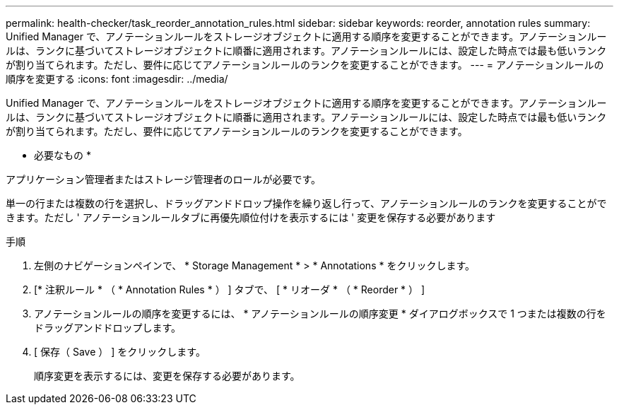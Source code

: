 ---
permalink: health-checker/task_reorder_annotation_rules.html 
sidebar: sidebar 
keywords: reorder, annotation rules 
summary: Unified Manager で、アノテーションルールをストレージオブジェクトに適用する順序を変更することができます。アノテーションルールは、ランクに基づいてストレージオブジェクトに順番に適用されます。アノテーションルールには、設定した時点では最も低いランクが割り当てられます。ただし、要件に応じてアノテーションルールのランクを変更することができます。 
---
= アノテーションルールの順序を変更する
:icons: font
:imagesdir: ../media/


[role="lead"]
Unified Manager で、アノテーションルールをストレージオブジェクトに適用する順序を変更することができます。アノテーションルールは、ランクに基づいてストレージオブジェクトに順番に適用されます。アノテーションルールには、設定した時点では最も低いランクが割り当てられます。ただし、要件に応じてアノテーションルールのランクを変更することができます。

* 必要なもの *

アプリケーション管理者またはストレージ管理者のロールが必要です。

単一の行または複数の行を選択し、ドラッグアンドドロップ操作を繰り返し行って、アノテーションルールのランクを変更することができます。ただし ' アノテーションルールタブに再優先順位付けを表示するには ' 変更を保存する必要があります

.手順
. 左側のナビゲーションペインで、 * Storage Management * > * Annotations * をクリックします。
. [* 注釈ルール * （ * Annotation Rules * ） ] タブで、 [ * リオーダ * （ * Reorder * ） ]
. アノテーションルールの順序を変更するには、 * アノテーションルールの順序変更 * ダイアログボックスで 1 つまたは複数の行をドラッグアンドドロップします。
. [ 保存（ Save ） ] をクリックします。
+
順序変更を表示するには、変更を保存する必要があります。


